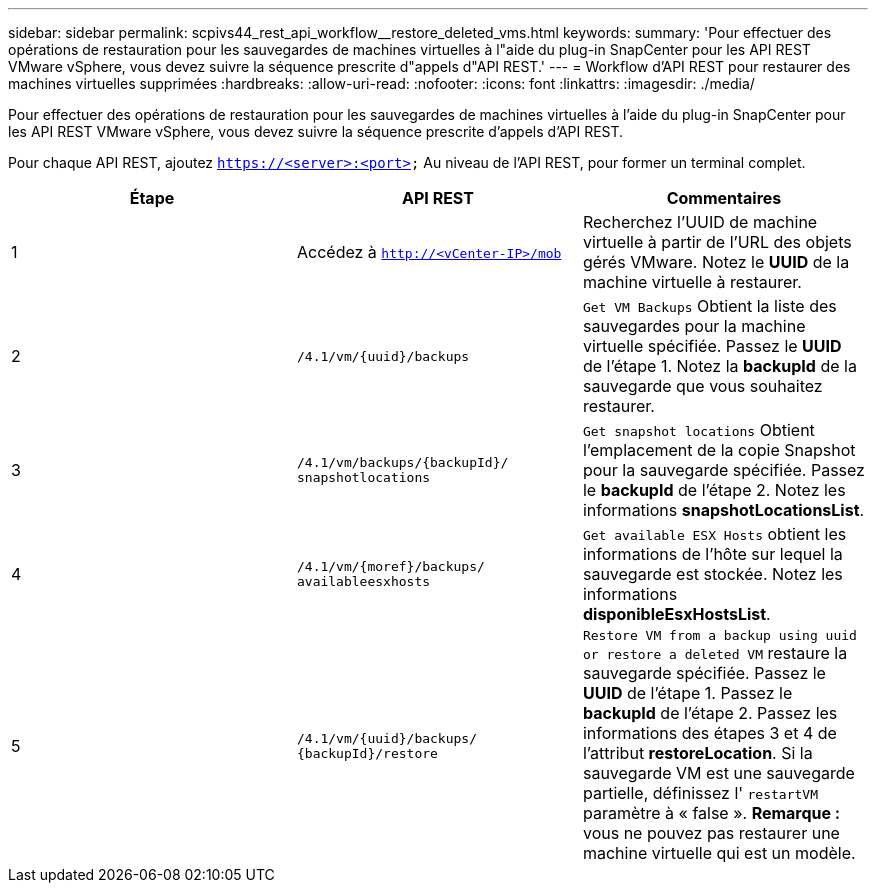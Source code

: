---
sidebar: sidebar 
permalink: scpivs44_rest_api_workflow__restore_deleted_vms.html 
keywords:  
summary: 'Pour effectuer des opérations de restauration pour les sauvegardes de machines virtuelles à l"aide du plug-in SnapCenter pour les API REST VMware vSphere, vous devez suivre la séquence prescrite d"appels d"API REST.' 
---
= Workflow d'API REST pour restaurer des machines virtuelles supprimées
:hardbreaks:
:allow-uri-read: 
:nofooter: 
:icons: font
:linkattrs: 
:imagesdir: ./media/


[role="lead"]
Pour effectuer des opérations de restauration pour les sauvegardes de machines virtuelles à l'aide du plug-in SnapCenter pour les API REST VMware vSphere, vous devez suivre la séquence prescrite d'appels d'API REST.

Pour chaque API REST, ajoutez `https://<server>:<port>` Au niveau de l'API REST, pour former un terminal complet.

|===
| Étape | API REST | Commentaires 


| 1 | Accédez à
`http://<vCenter-IP>/mob` | Recherchez l'UUID de machine virtuelle à partir de l'URL des objets gérés VMware. Notez le *UUID* de la machine virtuelle à restaurer. 


| 2 | `/4.1/vm/{uuid}/backups` | `Get VM Backups` Obtient la liste des sauvegardes pour la machine virtuelle spécifiée. Passez le *UUID* de l'étape 1. Notez la *backupId* de la sauvegarde que vous souhaitez restaurer. 


| 3 | `/4.1/vm/backups/{backupId}/
snapshotlocations` | `Get snapshot locations` Obtient l'emplacement de la copie Snapshot pour la sauvegarde spécifiée. Passez le *backupId* de l'étape 2. Notez les informations *snapshotLocationsList*. 


| 4 | `/4.1/vm/{moref}/backups/
availableesxhosts` | `Get available ESX Hosts` obtient les informations de l'hôte sur lequel la sauvegarde est stockée. Notez les informations *disponibleEsxHostsList*. 


| 5 | `/4.1/vm/{uuid}/backups/
{backupId}/restore` | `Restore VM from a backup using uuid or restore a deleted VM` restaure la sauvegarde spécifiée. Passez le *UUID* de l'étape 1. Passez le *backupId* de l'étape 2. Passez les informations des étapes 3 et 4 de l'attribut *restoreLocation*. Si la sauvegarde VM est une sauvegarde partielle, définissez l' `restartVM` paramètre à « false ». *Remarque :* vous ne pouvez pas restaurer une machine virtuelle qui est un modèle. 
|===